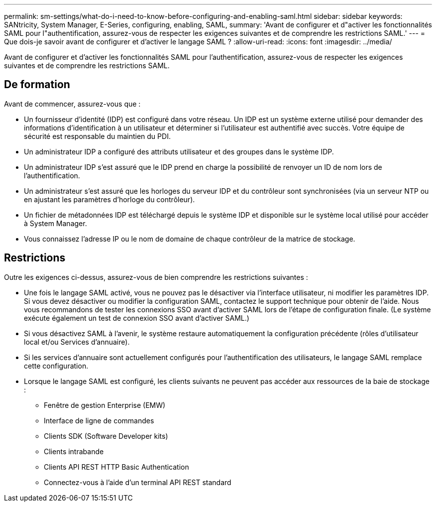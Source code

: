 ---
permalink: sm-settings/what-do-i-need-to-know-before-configuring-and-enabling-saml.html 
sidebar: sidebar 
keywords: SANtricity, System Manager, E-Series, configuring, enabling, SAML, 
summary: 'Avant de configurer et d"activer les fonctionnalités SAML pour l"authentification, assurez-vous de respecter les exigences suivantes et de comprendre les restrictions SAML.' 
---
= Que dois-je savoir avant de configurer et d'activer le langage SAML ?
:allow-uri-read: 
:icons: font
:imagesdir: ../media/


[role="lead"]
Avant de configurer et d'activer les fonctionnalités SAML pour l'authentification, assurez-vous de respecter les exigences suivantes et de comprendre les restrictions SAML.



== De formation

Avant de commencer, assurez-vous que :

* Un fournisseur d'identité (IDP) est configuré dans votre réseau. Un IDP est un système externe utilisé pour demander des informations d'identification à un utilisateur et déterminer si l'utilisateur est authentifié avec succès. Votre équipe de sécurité est responsable du maintien du PDI.
* Un administrateur IDP a configuré des attributs utilisateur et des groupes dans le système IDP.
* Un administrateur IDP s'est assuré que le IDP prend en charge la possibilité de renvoyer un ID de nom lors de l'authentification.
* Un administrateur s'est assuré que les horloges du serveur IDP et du contrôleur sont synchronisées (via un serveur NTP ou en ajustant les paramètres d'horloge du contrôleur).
* Un fichier de métadonnées IDP est téléchargé depuis le système IDP et disponible sur le système local utilisé pour accéder à System Manager.
* Vous connaissez l'adresse IP ou le nom de domaine de chaque contrôleur de la matrice de stockage.




== Restrictions

Outre les exigences ci-dessus, assurez-vous de bien comprendre les restrictions suivantes :

* Une fois le langage SAML activé, vous ne pouvez pas le désactiver via l'interface utilisateur, ni modifier les paramètres IDP. Si vous devez désactiver ou modifier la configuration SAML, contactez le support technique pour obtenir de l'aide. Nous vous recommandons de tester les connexions SSO avant d'activer SAML lors de l'étape de configuration finale. (Le système exécute également un test de connexion SSO avant d'activer SAML.)
* Si vous désactivez SAML à l'avenir, le système restaure automatiquement la configuration précédente (rôles d'utilisateur local et/ou Services d'annuaire).
* Si les services d'annuaire sont actuellement configurés pour l'authentification des utilisateurs, le langage SAML remplace cette configuration.
* Lorsque le langage SAML est configuré, les clients suivants ne peuvent pas accéder aux ressources de la baie de stockage :
+
** Fenêtre de gestion Enterprise (EMW)
** Interface de ligne de commandes
** Clients SDK (Software Developer kits)
** Clients intrabande
** Clients API REST HTTP Basic Authentication
** Connectez-vous à l'aide d'un terminal API REST standard



